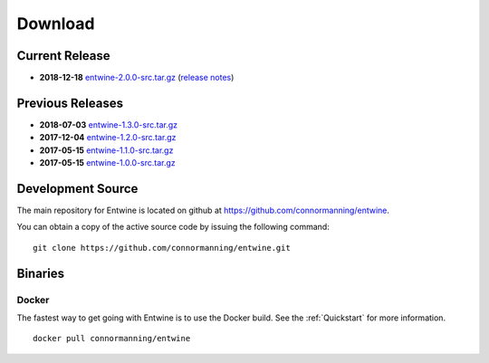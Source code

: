.. _download:

******************************************************************************
Download
******************************************************************************

Current Release
------------------------------------------------------------------------------

- **2018-12-18** `entwine-2.0.0-src.tar.gz`_ (`release notes`_)

.. _`entwine-2.0.0-src.tar.gz`: https://github.com/connormanning/entwine/archive/2.0.0.tar.gz
.. _`release notes`: https://github.com/connormanning/entwine/releases/tag/2.0.0

Previous Releases
------------------------------------------------------------------------------

- **2018-07-03** `entwine-1.3.0-src.tar.gz`_
- **2017-12-04** `entwine-1.2.0-src.tar.gz`_
- **2017-05-15** `entwine-1.1.0-src.tar.gz`_
- **2017-05-15** `entwine-1.0.0-src.tar.gz`_

.. _`entwine-1.3.0-src.tar.gz`: https://github.com/connormanning/entwine/archive/1.3.0.tar.gz
.. _`entwine-1.2.0-src.tar.gz`: https://github.com/connormanning/entwine/archive/1.2.0.tar.gz
.. _`entwine-1.1.0-src.tar.gz`: https://github.com/connormanning/entwine/archive/1.1.0.tar.gz
.. _`entwine-1.0.0-src.tar.gz`: https://github.com/connormanning/entwine/archive/1.0.0.tar.gz

Development Source
------------------------------------------------------------------------------

The main repository for Entwine is located on github at https://github.com/connormanning/entwine.

You can obtain a copy of the active source code by issuing the following command::

    git clone https://github.com/connormanning/entwine.git

Binaries
------------------------------------------------------------------------------

Docker
................................................................................

The fastest way to get going with Entwine is to use the Docker build.  See the
:ref:`Quickstart` for more information.

::

    docker pull connormanning/entwine

